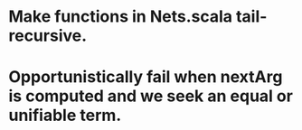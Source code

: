 * Make functions in Nets.scala tail-recursive.
* Opportunistically fail when nextArg is computed and we seek an equal or unifiable term.
